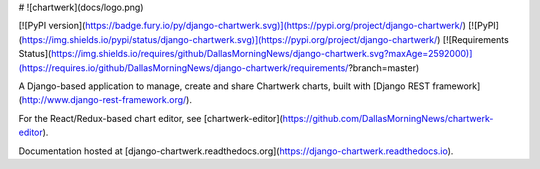 # ![chartwerk](docs/logo.png)

[![PyPI version](https://badge.fury.io/py/django-chartwerk.svg)](https://pypi.org/project/django-chartwerk/)
[![PyPI](https://img.shields.io/pypi/status/django-chartwerk.svg)](https://pypi.org/project/django-chartwerk/)
[![Requirements Status](https://img.shields.io/requires/github/DallasMorningNews/django-chartwerk.svg?maxAge=2592000)](https://requires.io/github/DallasMorningNews/django-chartwerk/requirements/?branch=master)


A Django-based application to manage, create and share Chartwerk charts, built with [Django REST framework](http://www.django-rest-framework.org/).

For the React/Redux-based chart editor, see [chartwerk-editor](https://github.com/DallasMorningNews/chartwerk-editor).

Documentation hosted at [django-chartwerk.readthedocs.org](https://django-chartwerk.readthedocs.io).


